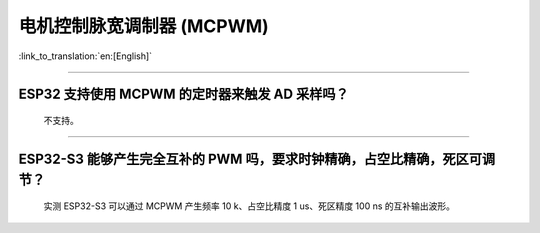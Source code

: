 电机控制脉宽调制器 (MCPWM)
================================

:link_to_translation:`en:[English]`

.. raw:: html

   <style>
   body {counter-reset: h2}
     h2 {counter-reset: h3}
     h2:before {counter-increment: h2; content: counter(h2) ". "}
     h3:before {counter-increment: h3; content: counter(h2) "." counter(h3) ". "}
     h2.nocount:before, h3.nocount:before, { content: ""; counter-increment: none }
   </style>

--------------

ESP32 支持使用 MCPWM 的定时器来触发 AD 采样吗？
--------------------------------------------------------------------------------------

  不支持。

--------------------

ESP32-S3 能够产生完全互补的 PWM 吗，要求时钟精确，占空比精确，死区可调节？
---------------------------------------------------------------------------------------------------------------------------------------------------------------------------

  实测 ESP32-S3 可以通过 MCPWM 产生频率 10 k、占空比精度 1 us、死区精度 100 ns 的互补输出波形。
